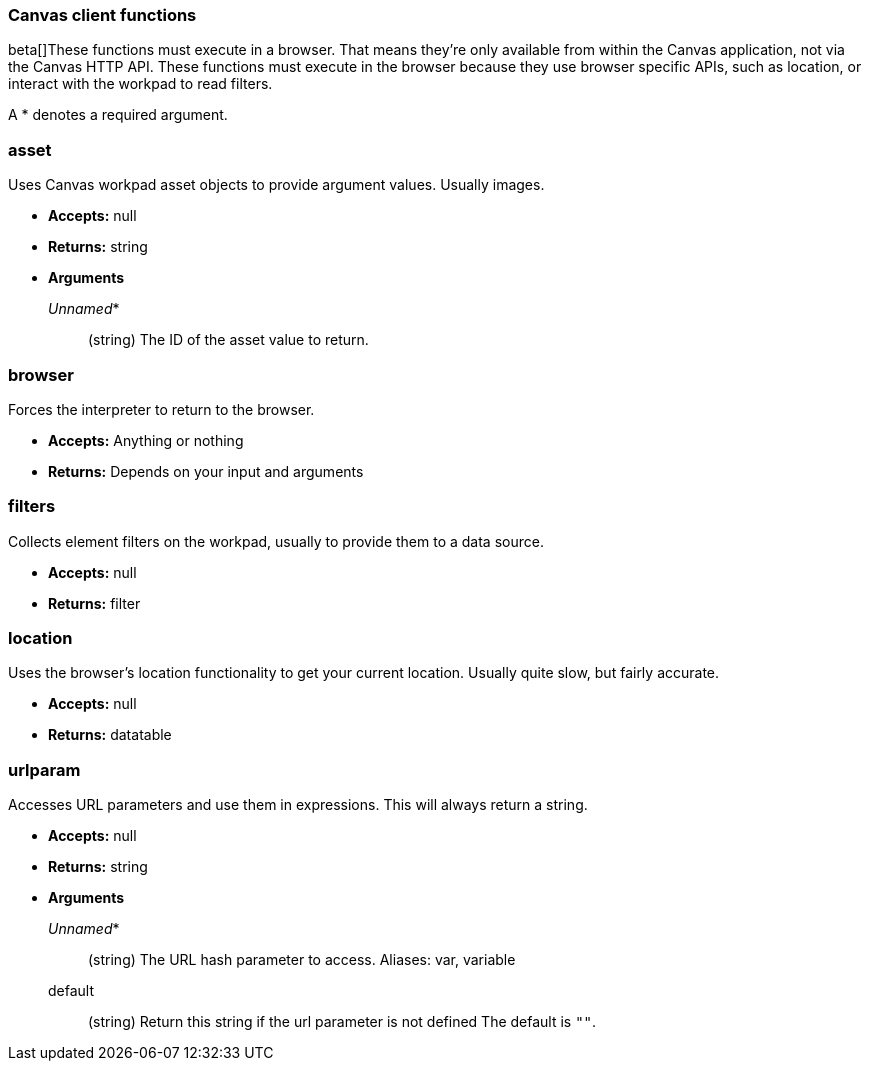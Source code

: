 [[canvas-client-functions]]
=== Canvas client functions

beta[]These functions must execute in a browser. That means they're only available
from within the Canvas application, not via the Canvas HTTP API. These functions must 
execute in the browser because they use browser specific APIs, such as location, 
or interact with the workpad to read filters.

A * denotes a required argument.

[float]
=== asset

Uses Canvas workpad asset objects to provide argument values. Usually images.

- *Accepts:* null
- *Returns:* string
- *Arguments*
+
_Unnamed_*::  (string) The ID of the asset value to return.

[float]
=== browser

Forces the interpreter to return to the browser.

- *Accepts:* Anything or nothing
- *Returns:* Depends on your input and arguments

[float]
=== filters

Collects element filters on the workpad, usually to provide them to a data source.

- *Accepts:* null
- *Returns:* filter

[float]
=== location

Uses the browser's location functionality to get your current location. Usually 
quite slow, but fairly accurate.

- *Accepts:* null
- *Returns:* datatable

[float]
=== urlparam

Accesses URL parameters and use them in expressions. This will always return a string.


- *Accepts:* null
- *Returns:* string
- *Arguments*
+
_Unnamed_*::  (string) The URL hash parameter to access. Aliases: var, variable
+
default:: (string) Return this string if the url parameter is not defined
The default is `""`.